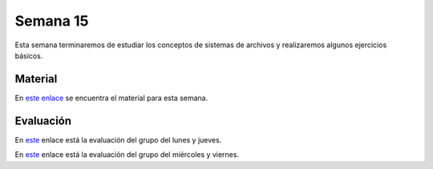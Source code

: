 Semana 15
===========
Esta semana terminaremos de estudiar los conceptos de sistemas de archivos y realizaremos algunos ejercicios básicos.

Material
---------
En `este enlace <https://drive.google.com/open?id=1WDIkSEsGGtZZ5y8CSTa6x1E0XgaAdHMeUzN7QXfKSY8>`__ se encuentra el material 
para esta semana.

Evaluación
------------
En `este <https://drive.google.com/open?id=129TgrJzWxFeUDKb2pZGDM6sBNyUZ1fB04fSmt2rWZ-k>`__ enlace está la evaluación 
del grupo del lunes y jueves.

En `este <https://drive.google.com/open?id=1h4DyQfJsSDBYfGvhLiaUb1lIQmXZVZI3amDxyp99ifY>`__ enlace está la evaluación 
del grupo del miércoles y viernes.

